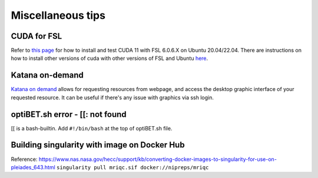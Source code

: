 Miscellaneous tips
==================

CUDA for FSL
------------
Refer to `this page <https://www.nemotos.net/?p=5359>`_ for how to install and test CUDA 11 with FSL 6.0.6.X on Ubuntu 20.04/22.04. There are instructions on how to install other versions of cuda with other versions of FSL and Ubuntu `here <https://www.nemotos.net/?s=cuda&x=0&y=0>`_.

Katana on-demand
----------------
`Katana on demand <https://kod.restech.unsw.edu.au/pun/sys/dashboard>`_ allows for requesting resources from webpage, and access the desktop graphic interface of your requested resource. It can be useful if there's any issue with graphics via ssh login.

optiBET.sh error - [[: not found
--------------------------------
[[ is a bash-builtin. Add ``#!/bin/bash`` at the top of optiBET.sh file.

Building singularity with image on Docker Hub
---------------------------------------------
Reference: https://www.nas.nasa.gov/hecc/support/kb/converting-docker-images-to-singularity-for-use-on-pleiades_643.html
``singularity pull mriqc.sif docker://nipreps/mriqc``
